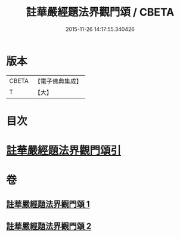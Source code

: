 #+TITLE: 註華嚴經題法界觀門頌 / CBETA
#+DATE: 2015-11-26 14:17:55.340426
* 版本
 |     CBETA|【電子佛典集成】|
 |         T|【大】     |

* 目次
* [[file:KR6e0102_001.txt::001-0692b13][註華嚴經題法界觀門頌引]]
* 卷
** [[file:KR6e0102_001.txt][註華嚴經題法界觀門頌 1]]
** [[file:KR6e0102_002.txt][註華嚴經題法界觀門頌 2]]
